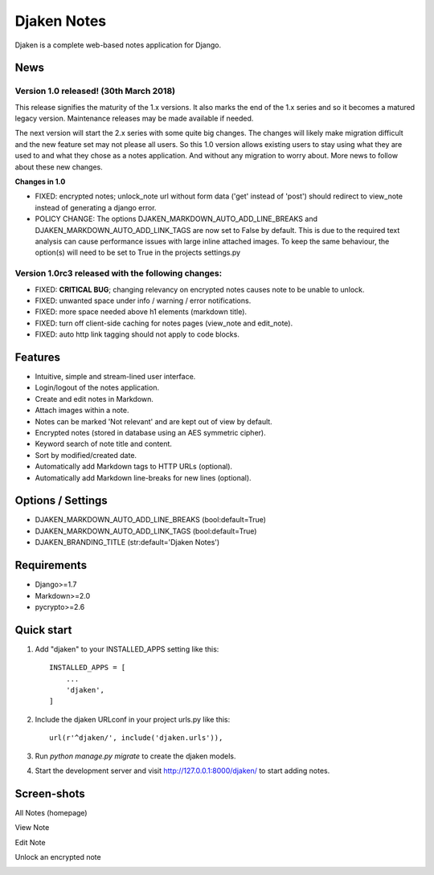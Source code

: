 Djaken Notes
============

Djaken is a complete web-based notes application for Django.


News
~~~~

Version 1.0 released! (30th March 2018)
---------------------------------------

This release signifies the maturity of the 1.x versions.  
It also marks the end of the 1.x series and so it becomes a matured 
legacy version. Maintenance releases may be made available if needed. 

The next version will start the 2.x series with some quite big changes. 
The changes will likely make migration difficult and the new feature set 
may not please all users. So this 1.0 version allows existing users to stay 
using what they are used to and what they chose as a notes application. 
And without any migration to worry about.  
More news to follow about these new changes.

**Changes in 1.0**

* FIXED: encrypted notes; unlock_note url without form data ('get' instead
  of 'post') should redirect to view_note instead of generating a 
  django error.
* POLICY CHANGE: The options DJAKEN_MARKDOWN_AUTO_ADD_LINE_BREAKS and 
  DJAKEN_MARKDOWN_AUTO_ADD_LINK_TAGS are now set to False 
  by default. This is due to the required text analysis can 
  cause performance issues with large inline attached images.
  To keep the same behaviour, the option(s) will need to be 
  set to True in the projects settings.py

Version 1.0rc3 released with the following changes:
---------------------------------------------------

* FIXED: **CRITICAL BUG**; changing relevancy on encrypted notes causes note to be
  unable to unlock.
* FIXED: unwanted space under info / warning / error notifications.
* FIXED: more space needed above h1 elements (markdown title).
* FIXED: turn off client-side caching for notes pages (view_note and edit_note).
* FIXED: auto http link tagging should not apply to code blocks.


Features
~~~~~~~~

* Intuitive, simple and stream-lined user interface.
* Login/logout of the notes application.
* Create and edit notes in Markdown.
* Attach images within a note.
* Notes can be marked 'Not relevant' and are kept out of view by default.
* Encrypted notes (stored in database using an AES symmetric cipher).
* Keyword search of note title and content.
* Sort by modified/created date.
* Automatically add Markdown tags to HTTP URLs (optional).
* Automatically add Markdown line-breaks for new lines (optional).


Options / Settings
~~~~~~~~~~~~~~~~~~

* DJAKEN_MARKDOWN_AUTO_ADD_LINE_BREAKS (bool:default=True)
* DJAKEN_MARKDOWN_AUTO_ADD_LINK_TAGS (bool:default=True)
* DJAKEN_BRANDING_TITLE (str:default='Djaken Notes')


Requirements
~~~~~~~~~~~~

* Django>=1.7
* Markdown>=2.0
* pycrypto>=2.6


Quick start
~~~~~~~~~~~

1. Add "djaken" to your INSTALLED_APPS setting like this::

    INSTALLED_APPS = [
        ...
        'djaken',
    ]

2. Include the djaken URLconf in your project urls.py like this::

    url(r'^djaken/', include('djaken.urls')),

3. Run `python manage.py migrate` to create the djaken models.

4. Start the development server and visit http://127.0.0.1:8000/djaken/
   to start adding notes.


Screen-shots
~~~~~~~~~~~~

All Notes (homepage)  

.. image:: screenshots/djaken-all_notes-1.png

View Note  

.. image:: screenshots/djaken-view_note-1.png

Edit Note  

.. image:: screenshots/djaken-edit_note-1.png

Unlock an encrypted note  

.. image:: screenshots/djaken-unlock_note-1.png
